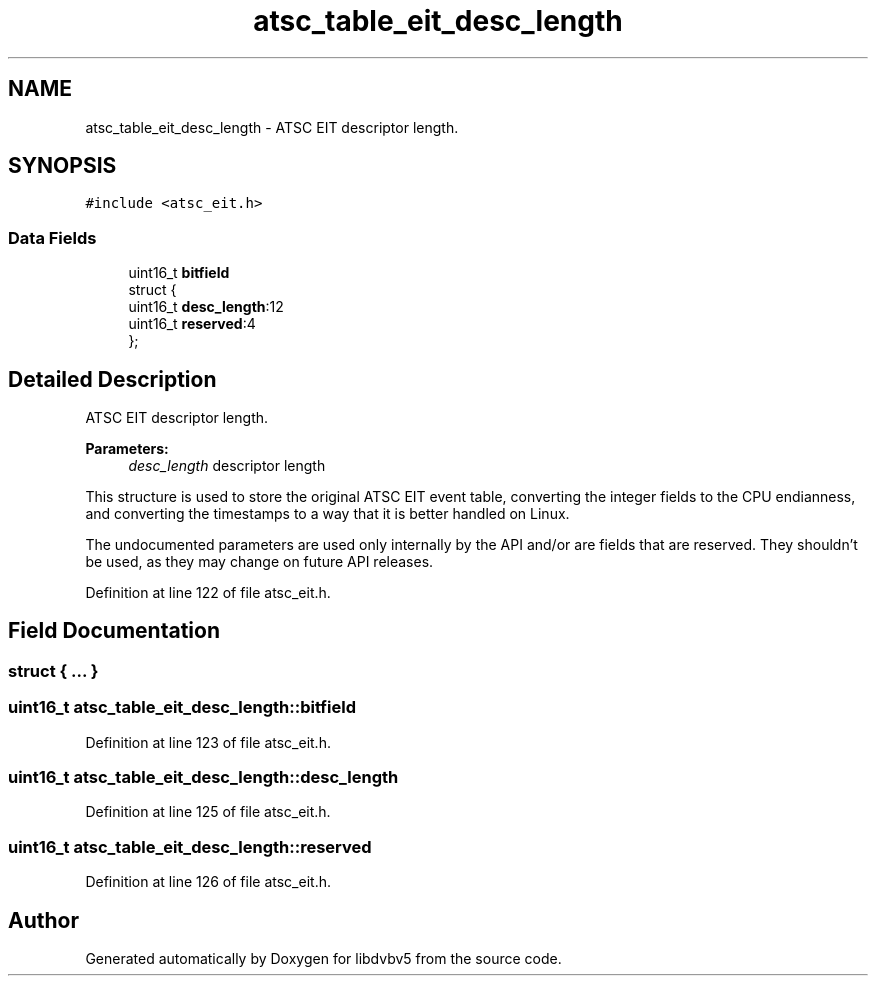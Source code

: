 .TH "atsc_table_eit_desc_length" 3 "Sun Jan 24 2016" "Version 1.10.0" "libdvbv5" \" -*- nroff -*-
.ad l
.nh
.SH NAME
atsc_table_eit_desc_length \- ATSC EIT descriptor length\&.  

.SH SYNOPSIS
.br
.PP
.PP
\fC#include <atsc_eit\&.h>\fP
.SS "Data Fields"

.in +1c
.ti -1c
.RI "uint16_t \fBbitfield\fP"
.br
.ti -1c
.RI "struct {"
.br
.ti -1c
.RI "   uint16_t \fBdesc_length\fP:12"
.br
.ti -1c
.RI "   uint16_t \fBreserved\fP:4"
.br
.ti -1c
.RI "}; "
.br
.in -1c
.SH "Detailed Description"
.PP 
ATSC EIT descriptor length\&. 


.PP
\fBParameters:\fP
.RS 4
\fIdesc_length\fP descriptor length
.RE
.PP
This structure is used to store the original ATSC EIT event table, converting the integer fields to the CPU endianness, and converting the timestamps to a way that it is better handled on Linux\&.
.PP
The undocumented parameters are used only internally by the API and/or are fields that are reserved\&. They shouldn't be used, as they may change on future API releases\&. 
.PP
Definition at line 122 of file atsc_eit\&.h\&.
.SH "Field Documentation"
.PP 
.SS "struct { \&.\&.\&. } "

.SS "uint16_t atsc_table_eit_desc_length::bitfield"

.PP
Definition at line 123 of file atsc_eit\&.h\&.
.SS "uint16_t atsc_table_eit_desc_length::desc_length"

.PP
Definition at line 125 of file atsc_eit\&.h\&.
.SS "uint16_t atsc_table_eit_desc_length::reserved"

.PP
Definition at line 126 of file atsc_eit\&.h\&.

.SH "Author"
.PP 
Generated automatically by Doxygen for libdvbv5 from the source code\&.
